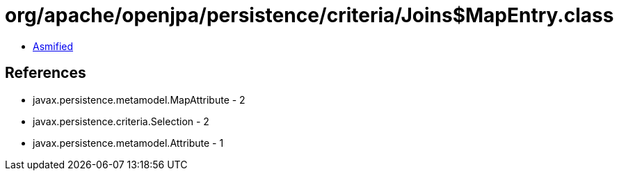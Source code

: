 = org/apache/openjpa/persistence/criteria/Joins$MapEntry.class

 - link:Joins$MapEntry-asmified.java[Asmified]

== References

 - javax.persistence.metamodel.MapAttribute - 2
 - javax.persistence.criteria.Selection - 2
 - javax.persistence.metamodel.Attribute - 1
